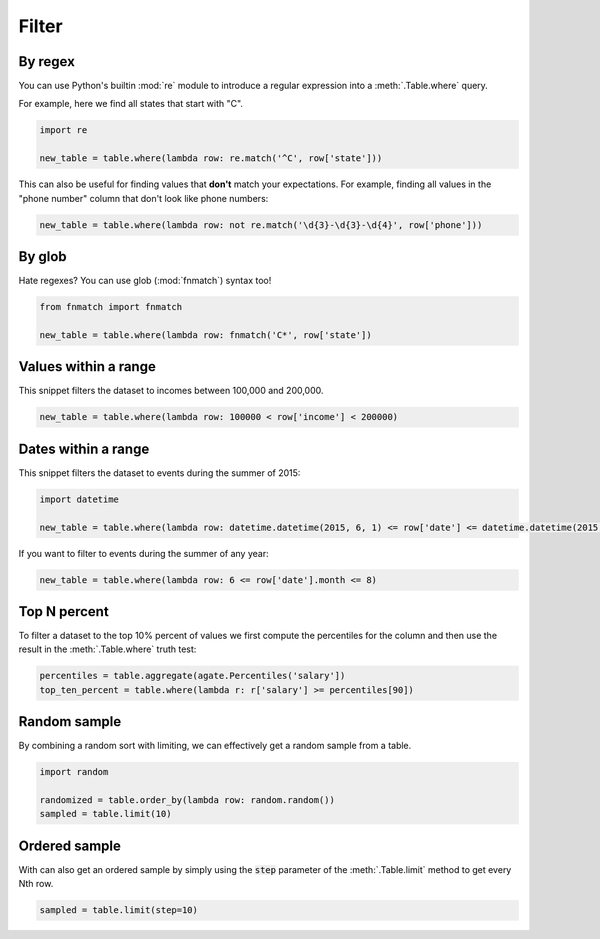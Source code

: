======
Filter
======

By regex
========

You can use Python's builtin :mod:`re` module to introduce a regular expression into a :meth:`.Table.where` query.

For example, here we find all states that start with "C".

.. code-block:: python

    import re

    new_table = table.where(lambda row: re.match('^C', row['state']))

This can also be useful for finding values that **don't** match your expectations. For example, finding all values in the "phone number" column that don't look like phone numbers:

.. code-block:: python

    new_table = table.where(lambda row: not re.match('\d{3}-\d{3}-\d{4}', row['phone']))

By glob
=======

Hate regexes? You can use glob (:mod:`fnmatch`) syntax too!

.. code-block:: python

    from fnmatch import fnmatch

    new_table = table.where(lambda row: fnmatch('C*', row['state'])

Values within a range
=====================

This snippet filters the dataset to incomes between 100,000 and 200,000.

.. code-block:: python

    new_table = table.where(lambda row: 100000 < row['income'] < 200000)

Dates within a range
====================

This snippet filters the dataset to events during the summer of 2015:

.. code-block:: python

    import datetime

    new_table = table.where(lambda row: datetime.datetime(2015, 6, 1) <= row['date'] <= datetime.datetime(2015, 8, 31))

If you want to filter to events during the summer of any year:

.. code-block:: python

    new_table = table.where(lambda row: 6 <= row['date'].month <= 8)

Top N percent
=============

To filter a dataset to the top 10% percent of values we first compute the percentiles for the column and then use the result in the :meth:`.Table.where` truth test:

.. code-block:: python

    percentiles = table.aggregate(agate.Percentiles('salary'])
    top_ten_percent = table.where(lambda r: r['salary'] >= percentiles[90])

Random sample
=============

By combining a random sort with limiting, we can effectively get a random sample from a table.

.. code-block:: python

    import random

    randomized = table.order_by(lambda row: random.random())
    sampled = table.limit(10)

Ordered sample
==============

With can also get an ordered sample by simply using the :code:`step` parameter of the :meth:`.Table.limit` method to get every Nth row.

.. code-block:: python

    sampled = table.limit(step=10)
